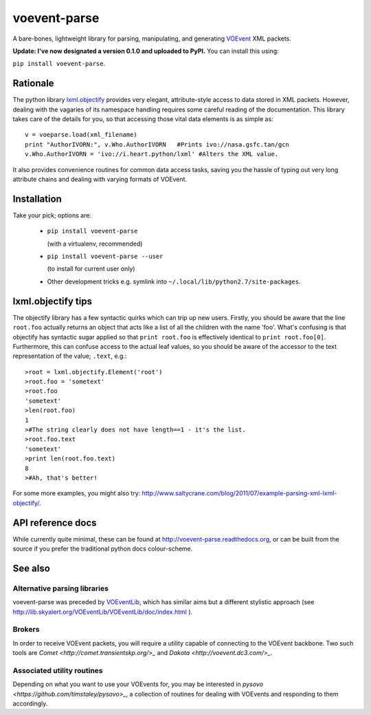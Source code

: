 =============
voevent-parse
=============

A bare-bones, lightweight library for parsing, manipulating, and generating 
`VOEvent <http://wiki.ivoa.net/twiki/bin/view/IVOA/IvoaVOEvent>`_ XML packets.

**Update: I've now designated a version 0.1.0 and uploaded to PyPI.** You can install this using:

``pip install voevent-parse``.

Rationale
---------
The python library `lxml.objectify <http://lxml.de/objectify.html>`_ 
provides very elegant, 
attribute-style access to data stored in XML packets. 
However, dealing with the vagaries of its namespace handling requires 
some careful reading of the documentation. 
This library takes care of the details for you, 
so that accessing those vital data elements is as simple as:: 

  v = voeparse.load(xml_filename)
  print "AuthorIVORN:", v.Who.AuthorIVORN   #Prints ivo://nasa.gsfc.tan/gcn
  v.Who.AuthorIVORN = 'ivo://i.heart.python/lxml' #Alters the XML value.

It also provides convenience routines for common data access tasks, 
saving you the hassle of typing out very long attribute chains and dealing 
with varying formats of VOEvent.

Installation
------------
Take your pick; options are:

 - ``pip install voevent-parse`` 
   
   (with a virtualenv, recommended)

 - ``pip install voevent-parse --user`` 
   
   (to install for current user only)

 - Other development tricks e.g. symlink into ``~/.local/lib/python2.7/site-packages``.


lxml.objectify tips
-------------------
The objectify library has a few syntactic quirks which can trip up new users.
Firstly, you should be aware that the line ``root.foo`` actually returns 
an object that acts like a list of all the children  with the name 'foo'. 
What's confusing is that objectify has syntactic sugar applied so that 
``print root.foo`` is effectively identical to ``print root.foo[0]``.
Furthermore, this can confuse access to the actual leaf values, so you should 
be aware of the accessor to the text representation of the value; ``.text``, 
e.g.::
  
  >root = lxml.objectify.Element('root')
  >root.foo = 'sometext'
  >root.foo
  'sometext'
  >len(root.foo)
  1
  >#The string clearly does not have length==1 - it's the list.
  >root.foo.text
  'sometext'
  >print len(root.foo.text)
  8
  >#Ah, that's better!

For some more examples, you might also try:  
http://www.saltycrane.com/blog/2011/07/example-parsing-xml-lxml-objectify/.

API reference docs
------------------
While currently quite minimal, these can be found at 
http://voevent-parse.readthedocs.org,  
or can be built from the source if you prefer the traditional python docs 
colour-scheme. 
 
See also
--------

Alternative parsing libraries
~~~~~~~~~~~~~~~~~~~~~~~~~~~~~
voevent-parse was preceded by 
`VOEventLib <http://lib.skyalert.org/VOEventLib/>`_, which has similar aims
but a different stylistic approach 
(see http://lib.skyalert.org/VOEventLib/VOEventLib/doc/index.html ).

Brokers
~~~~~~~
In order to receive VOEvent packets, you will require a utility capable of 
connecting to the VOEvent backbone. Two such tools are 
`Comet <http://comet.transientskp.org/>_` and 
`Dakota <http://voevent.dc3.com/>_`. 

Associated utility routines
~~~~~~
Depending on what you want to use your VOEvents for, you may be interested
in `pysovo <https://github.com/timstaley/pysovo>_`, 
a collection of routines for dealing with VOEvents and
responding to them accordingly.
 

